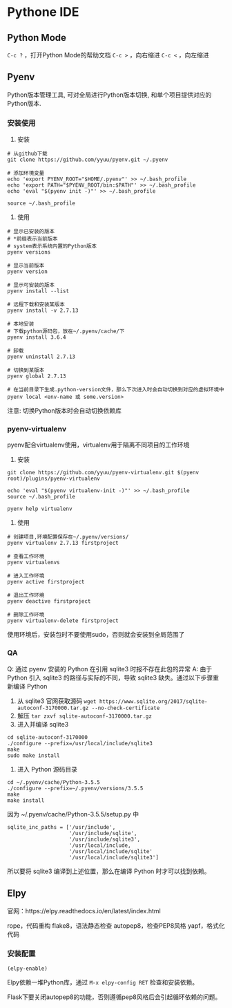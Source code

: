 #+startup: showall

* Pythone IDE

** Python Mode
~C-c ?~ ，打开Python Mode的帮助文档
~C-c >~ ，向右缩进
~C-c <~ ，向左缩进

** Pyenv
Python版本管理工具, 可对全局进行Python版本切换, 和单个项目提供对应的Python版本.

*** 安装使用
1) 安装
#+begin_src
# 从github下载
git clone https://github.com/yyuu/pyenv.git ~/.pyenv

# 添加环境变量
echo 'export PYENV_ROOT="$HOME/.pyenv"' >> ~/.bash_profile
echo 'export PATH="$PYENV_ROOT/bin:$PATH"' >> ~/.bash_profile
echo 'eval "$(pyenv init -)"' >> ~/.bash_profile

source ~/.bash_profile
#+end_src

2) 使用
#+begin_src
# 显示已安装的版本
# *前缀表示当前版本
# system表示系统内置的Python版本
pyenv versions

# 显示当前版本
pyenv version

# 显示可安装的版本
pyenv install --list

# 远程下载和安装某版本
pyenv install -v 2.7.13

# 本地安装
# 下载python源码包，放在~/.pyenv/cache/下
pyenv install 3.6.4

# 卸载
pyenv uninstall 2.7.13

# 切换到某版本
pyenv global 2.7.13

# 在当前目录下生成.python-version文件，那么下次进入时会自动切换到对应的虚拟环境中
pyenv local <env-name 或 some.version>
#+end_src
注意: 切换Python版本时会自动切换依赖库

*** pyenv-virtualenv
pyenv配合virtualenv使用，virtualenv用于隔离不同项目的工作环境

1) 安装
#+begin_src
git clone https://github.com/yyuu/pyenv-virtualenv.git $(pyenv root)/plugins/pyenv-virtualenv

echo 'eval "$(pyenv virtualenv-init -)"' >> ~/.bash_profile
source ~/.bash_profile

pyenv help virtualenv
#+end_src

2) 使用
#+begin_src
# 创建项目,环境配置保存在~/.pyenv/versions/
pyenv virtualenv 2.7.13 firstproject

# 查看工作环境
pyenv virtualenvs

# 进入工作环境
pyenv active firstproject

# 退出工作环境
pyenv deactive firstproject

# 删除工作环境
pyenv virtualenv-delete firstproject
#+end_src
使用环境后，安装包时不要使用sudo，否则就会安装到全局范围了


*** QA
Q: 通过 pyenv 安装的 Python 在引用 sqlite3 时报不存在此包的异常
A: 由于 Python 引入 sqlite3 的路径与实际的不同，导致 sqlite3 缺失。通过以下步骤重新编译 Python
1) 从 sqlite3 官网获取源码 ~wget https://www.sqlite.org/2017/sqlite-autoconf-3170000.tar.gz --no-check-certificate~
2) 解压 ~tar zxvf sqlite-autoconf-3170000.tar.gz~
3) 进入并编译 sqlite3
#+begin_src shell
cd sqlite-autoconf-3170000
./configure --prefix=/usr/local/include/sqlite3
make
sudo make install
#+end_src
4) 进入 Python 源码目录
#+begin_src shell
cd ~/.pyenv/cache/Python-3.5.5
./configure --prefix=~/.pyenv/versions/3.5.5
make
make install
#+end_src

因为 ~/.pyenv/cache/Python-3.5.5/setup.py 中
#+begin_src
sqlite_inc_paths = ['/usr/include',
                    '/usr/include/sqlite',
                    '/usr/include/sqlite3',
                    '/usr/local/include,
                    '/usr/local/include/sqlite'
                    '/usr/local/include/sqlite3']
#+end_src
所以要将 sqlite3 编译到上述位置，那么在编译 Python 时才可以找到依赖。

** Elpy
官网：https://elpy.readthedocs.io/en/latest/index.html

rope，代码重构
flake8，语法静态检查
autopep8，检查PEP8风格
yapf，格式化代码

*** 安装配置
#+begin_src .emacs.d/init.el
(elpy-enable)
#+end_src
Elpy依赖一堆Python库，通过 ~M-x elpy-config RET~ 检查和安装依赖。


Flask下要关闭autopep8的功能，否则遵循pep8风格后会引起循环依赖的问题。
